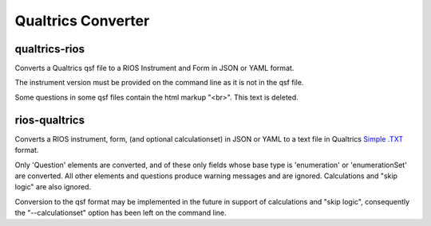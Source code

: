 *******************
Qualtrics Converter
*******************

qualtrics-rios
==============

Converts a Qualtrics qsf file to a RIOS Instrument and Form
in JSON or YAML format.

The instrument version must be provided on the command line
as it is not in the qsf file.

Some questions in some qsf files contain the html markup "<br>".
This text is deleted.

rios-qualtrics
==============

Converts a RIOS instrument, form, (and optional calculationset)
in JSON or YAML to a text file in Qualtrics `Simple .TXT`_ format.

Only 'Question' elements are converted, and of these only fields
whose base type is 'enumeration' or 'enumerationSet' are converted.
All other elements and questions produce warning messages and are ignored.
Calculations and "skip logic" are also ignored.

Conversion to the qsf format may be implemented in the future 
in support of calculations and "skip logic", consequently the 
"--calculationset" option has been left on the command line.

.. _Simple .TXT: http://www.qualtrics.com/university/researchsuite/advanced-building/advanced-options-drop-down/import-and-export-surveys/#PreparingATXTFileInSimpleFormatForImporting
